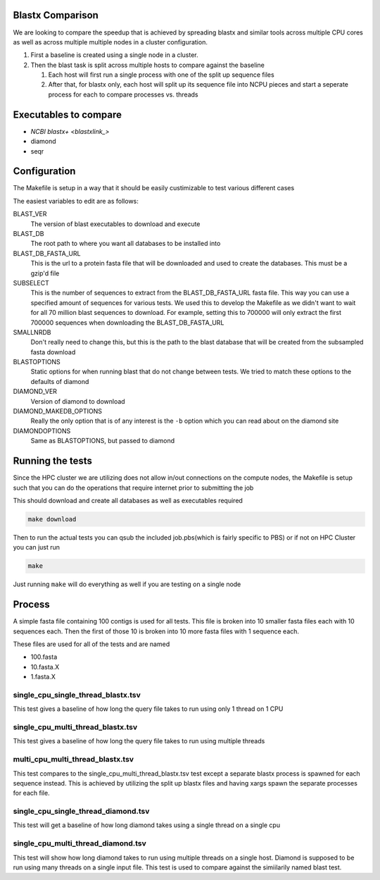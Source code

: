 Blastx Comparison
=================

We are looking to compare the speedup that is achieved by spreading blastx and similar tools across multiple CPU cores as well as
across multiple multiple nodes in a cluster configuration.

#. First a baseline is created using a single node in a cluster.
#. Then the blast task is split across multiple hosts to compare against the baseline

   #. Each host will first run a single process with one of the split up sequence files
   #. After that, for blastx only, each host will split up its sequence file into NCPU pieces and start a seperate
      process for each to compare processes vs. threads 

Executables to compare
======================

* `NCBI blastx+ <blastxlink_>`
* diamond
* seqr

Configuration
=============

The Makefile is setup in a way that it should be easily custimizable to test various different cases

The easiest variables to edit are as follows:

BLAST_VER
  The version of blast executables to download and execute
BLAST_DB
  The root path to where you want all databases to be installed into
BLAST_DB_FASTA_URL
  This is the url to a protein fasta file that will be downloaded and used to create the databases. This must be a gzip'd file
SUBSELECT
  This is the number of sequences to extract from the BLAST_DB_FASTA_URL fasta file. This way you can use a specified amount of sequences for various tests. We used this to develop the Makefile as we didn't want to wait for all 70 million blast sequences to download.
  For example, setting this to 700000 will only extract the first 700000 sequences when downloading the BLAST_DB_FASTA_URL
SMALLNRDB
  Don't really need to change this, but this is the path to the blast database that will be created from the subsampled fasta download
BLASTOPTIONS
  Static options for when running blast that do not change between tests. We tried to match these options to the defaults of diamond
DIAMOND_VER
  Version of diamond to download
DIAMOND_MAKEDB_OPTIONS
  Really the only option that is of any interest is the ``-b`` option which you can read about on the diamond site
DIAMONDOPTIONS
  Same as BLASTOPTIONS, but passed to diamond

Running the tests
=================

Since the HPC cluster we are utilizing does not allow in/out connections on the compute nodes, the Makefile is setup such that you can do the operations that require internet prior to submitting the job

This should download and create all databases as well as executables required

.. code-block:: bash

   make download
   
Then to run the actual tests you can qsub the included job.pbs(which is fairly specific to PBS) or if not on HPC Cluster you can just run

.. code-block:: bash

   make
   
Just running ``make`` will do everything as well if you are testing on a single node

Process
=======

A simple fasta file containing 100 contigs is used for all tests. This file is 
broken into 10 smaller fasta files each with 10 sequences each. Then the first
of those 10 is broken into 10 more fasta files with 1 sequence each.

These files are used for all of the tests and are named

* 100.fasta
* 10.fasta.X
* 1.fasta.X

single_cpu_single_thread_blastx.tsv
-----------------------------------

This test gives a baseline of how long the query file takes to run using only 1 thread on 1 CPU

single_cpu_multi_thread_blastx.tsv
----------------------------------

This test gives a baseline of how long the query file takes to run using multiple threads

multi_cpu_multi_thread_blastx.tsv
---------------------------------

This test compares to the single_cpu_multi_thread_blastx.tsv test except a separate blastx process is spawned
for each sequence instead. This is achieved by utilizing the split up blastx files and having xargs spawn the 
separate processes for each file.

single_cpu_single_thread_diamond.tsv
------------------------------------

This test will get a baseline of how long diamond takes using a single thread on a single cpu

single_cpu_multi_thread_diamond.tsv
-----------------------------------

This test will show how long diamond takes to run using multiple threads on a single host. Diamond is supposed to be run using many threads on a single input file. This test is used to compare against the simiilarily named blast test.

.. _blastxlink: https://blast.ncbi.nlm.nih.gov/Blast.cgi?PAGE_TYPE=BlastDocs&DOC_TYPE=Download
.. _diamond: https://github.com/bbuchfink/diamond/
.. _seqr: https://github.com/NCBI-Hackathons/seqr
